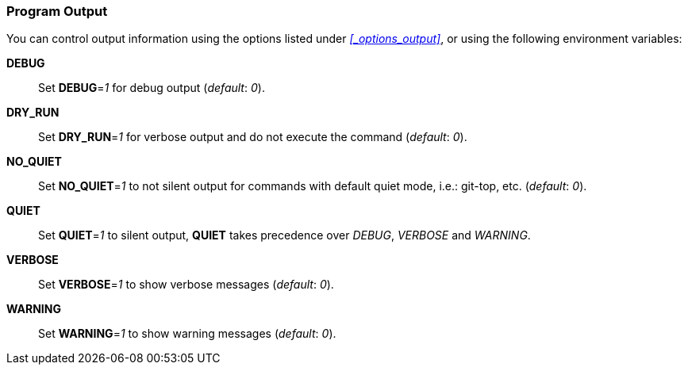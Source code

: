 [#_environment_output]
=== Program Output

You can control output information using the options listed under _<<_options_output>>_,
or using the following environment variables: +

*DEBUG*::
Set *DEBUG*=_1_ for debug output (_default_: _0_).

*DRY_RUN*::
Set *DRY_RUN*=_1_ for verbose output and do not execute the command (_default_: _0_).

*NO_QUIET*::
Set *NO_QUIET*=_1_ to not silent output for commands with default quiet mode, i.e.: git-top, etc. (_default_: _0_).

*QUIET*::
Set *QUIET*=_1_ to silent output,
*QUIET* takes precedence over _DEBUG_, _VERBOSE_ and _WARNING_.

*VERBOSE*::
Set *VERBOSE*=_1_ to show verbose messages (_default_: _0_).

*WARNING*::
Set *WARNING*=_1_ to show warning messages (_default_: _0_).

